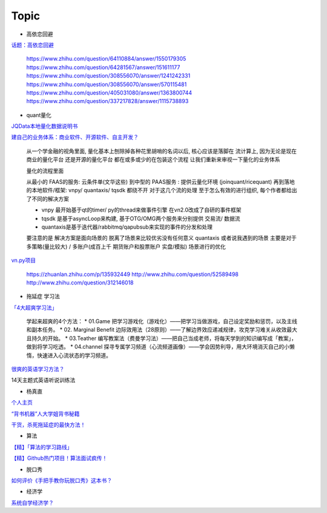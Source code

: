 ========================================
Topic
========================================

* 高依恋回避

`话题：高依恋回避 <https://www.zhihu.com/topic/20757650>`_

    https://www.zhihu.com/question/64110884/answer/1550179305
    https://www.zhihu.com/question/64281567/answer/151611177
    https://www.zhihu.com/question/308556070/answer/1241242331
    https://www.zhihu.com/question/308556070/answer/570115481
    https://www.zhihu.com/question/405031080/answer/1363800744
    https://www.zhihu.com/question/337217828/answer/1115738893


* quant量化

`JQData本地量化数据说明书 <https://www.joinquant.com/help/api/help?name=JQData>`_

`建自己的业务体系：商业软件、开源软件、自主开发？ <https://www.zhihu.com/question/326160252>`_

    从一个学金融的视角里面, 量化基本上刨除掉各种花里胡哨的名词以后, 核心应该是落脚在 流计算上, 因为无论是现在商业的量化平台 还是开源的量化平台 都在或多或少的在包装这个流程
    让我们重新来审视一下量化的业务体系

    .. image:: https://pic1.zhimg.com/80/v2-f77a25457048cb3233d6ec04dbaa5d25_720w.jpg?source=1940ef5c


    量化的流程里面

    从最小的 FAAS的服务: 云条件单(文华这些)
    到中型的 PAAS服务 : 提供云量化环境 (joinquant/ricequant)
    再到落地的本地软件/框架: vnpy/ quantaxis/ tqsdk
    都绕不开 对于这几个流的处理 至于怎么有效的进行组织, 每个作者都给出了不同的解决方案

    • vnpy 最开始基于qt的timer/ py的thread来做事件引擎 在vn2.0改成了自研的事件框架
    • tqsdk 是基于asyncLoop来构建, 基于OTG/OMG两个服务来分别提供 交易流/ 数据流
    • quantaxis是基于迭代器/rabbitmq/qapubsub来实现的事件的分发和处理

    要注意的是 解决方案是面向场景的 脱离了场景来比较优劣没有任何意义
    quantaxis 或者说我遇到的场景 主要是对于多策略(量比较大) / 多账户(成百上千 期货账户和股票账户 实盘/模拟) 场景进行的优化

    .. image:: https://pic3.zhimg.com/80/v2-281b9fbadceb105a1a5a902e7271f011_720w.jpg?source=1940ef5c



`vn.py项目 <https://zhuanlan.zhihu.com/p/135944131>`_

    https://zhuanlan.zhihu.com/p/135932449
    http://www.zhihu.com/question/52589498
    http://www.zhihu.com/question/312146018


* 拖延症 学习法

`「4大超爽学习法」 <https://www.zhihu.com/question/58772932/answer/1545022867>`_

    学起来超爽的4个方法：
    * 01.Game 把学习游戏化（游戏化）——把学习当做游戏，自己设定奖励和惩罚，以及主线和副本任务。
    * 02. Marginal Benefit 边际效用法（28原则）——了解边界效应递减规律，攻克学习难关从收效最大且持久的开始。
    * 03.Teather 编写教案法（费曼学习法）——把自己当成老师，将每天学到的知识编写成「教案」，做到将学习吃透。
    * 04.channel 探寻专属学习频道（心流频道画像）——学会因势利导，用大环境消灭自己的小懒惰，快速进入心流状态的学习频道。

`很爽的英语学习方法？ <https://www.zhihu.com/question/312501550/answer/1519151005>`_

14天主题式英语听说训练法

.. image:: https://pic2.zhimg.com/80/v2-829cb445fdc62da66d1294a8e5823f19_720w.jpg?source=1940ef5c

    “14天主题式英语听说训练法”目录如下：

    01 复述
    02 跟读模仿
    03 造句练习
    04 14天学习计划制定


* 杨真直

`个人主页 <https://www.zhihu.com/people/ping-xing-shi-jie-guan-guang-yu/zvideos>`_

`“背书机器”人大学姐背书秘籍 <https://www.zhihu.com/zvideo/1305570598022332416>`_

`干货，杀死拖延症的最快方法！ <https://www.zhihu.com/zvideo/1302695174066741248>`_


* 算法

`【精】「算法的学习路线」 <https://www.zhihu.com/question/425828012/answer/1525973424>`_

`【精】Github热门项目！算法面试疯传！ <https://zhuanlan.zhihu.com/p/267219160>`_

* 脱口秀

`如何评价《手把手教你玩脱口秀》这本书？ <https://www.zhihu.com/question/265493179>`_

* 经济学

`系统自学经济学？ <https://www.zhihu.com/question/26733648/answer/1532027746>`_